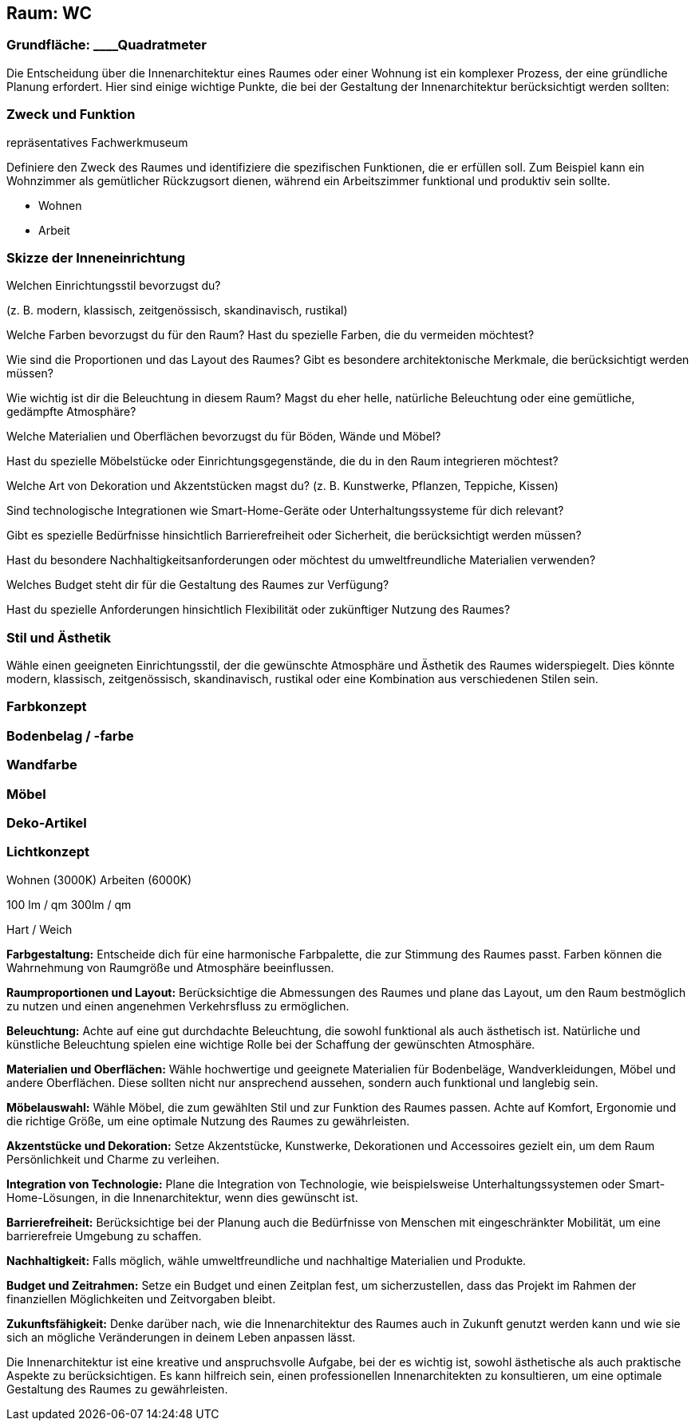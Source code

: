 == Raum: WC


=== Grundfläche: ____Quadratmeter

Die Entscheidung über die Innenarchitektur eines Raumes oder einer
Wohnung ist ein komplexer Prozess, der eine gründliche Planung
erfordert. Hier sind einige wichtige Punkte, die bei der Gestaltung der
Innenarchitektur berücksichtigt werden sollten:

=== Zweck und Funktion

repräsentatives Fachwerkmuseum

Definiere den Zweck des Raumes und identifiziere die spezifischen
Funktionen, die er erfüllen soll. Zum Beispiel kann ein Wohnzimmer als
gemütlicher Rückzugsort dienen, während ein Arbeitszimmer funktional und
produktiv sein sollte.

- Wohnen

- Arbeit

=== Skizze der Inneneinrichtung

Welchen Einrichtungsstil bevorzugst du?

(z. B. modern, klassisch, zeitgenössisch, skandinavisch, rustikal)

Welche Farben bevorzugst du für den Raum? Hast du spezielle Farben, die
du vermeiden möchtest?

Wie sind die Proportionen und das Layout des Raumes? Gibt es besondere
architektonische Merkmale, die berücksichtigt werden müssen?

Wie wichtig ist dir die Beleuchtung in diesem Raum? Magst du eher helle,
natürliche Beleuchtung oder eine gemütliche, gedämpfte Atmosphäre?

Welche Materialien und Oberflächen bevorzugst du für Böden, Wände und
Möbel?

Hast du spezielle Möbelstücke oder Einrichtungsgegenstände, die du in
den Raum integrieren möchtest?

Welche Art von Dekoration und Akzentstücken magst du? (z. B. Kunstwerke,
Pflanzen, Teppiche, Kissen)

Sind technologische Integrationen wie Smart-Home-Geräte oder
Unterhaltungssysteme für dich relevant?

Gibt es spezielle Bedürfnisse hinsichtlich Barrierefreiheit oder
Sicherheit, die berücksichtigt werden müssen?

Hast du besondere Nachhaltigkeitsanforderungen oder möchtest du
umweltfreundliche Materialien verwenden?

Welches Budget steht dir für die Gestaltung des Raumes zur Verfügung?

Hast du spezielle Anforderungen hinsichtlich Flexibilität oder
zukünftiger Nutzung des Raumes?

=== Stil und Ästhetik

Wähle einen geeigneten Einrichtungsstil, der die gewünschte Atmosphäre
und Ästhetik des Raumes widerspiegelt. Dies könnte modern, klassisch,
zeitgenössisch, skandinavisch, rustikal oder eine Kombination aus
verschiedenen Stilen sein.

=== Farbkonzept

=== Bodenbelag / -farbe

=== Wandfarbe

=== Möbel

=== Deko-Artikel

=== Lichtkonzept

Wohnen (3000K) Arbeiten (6000K)

100 lm / qm 300lm / qm

Hart / Weich

*Farbgestaltung:* Entscheide dich für eine harmonische Farbpalette, die
zur Stimmung des Raumes passt. Farben können die Wahrnehmung von
Raumgröße und Atmosphäre beeinflussen.

*Raumproportionen und Layout:* Berücksichtige die Abmessungen des Raumes
und plane das Layout, um den Raum bestmöglich zu nutzen und einen
angenehmen Verkehrsfluss zu ermöglichen.

*Beleuchtung:* Achte auf eine gut durchdachte Beleuchtung, die sowohl
funktional als auch ästhetisch ist. Natürliche und künstliche
Beleuchtung spielen eine wichtige Rolle bei der Schaffung der
gewünschten Atmosphäre.

*Materialien und Oberflächen:* Wähle hochwertige und geeignete
Materialien für Bodenbeläge, Wandverkleidungen, Möbel und andere
Oberflächen. Diese sollten nicht nur ansprechend aussehen, sondern auch
funktional und langlebig sein.

*Möbelauswahl:* Wähle Möbel, die zum gewählten Stil und zur Funktion des
Raumes passen. Achte auf Komfort, Ergonomie und die richtige Größe, um
eine optimale Nutzung des Raumes zu gewährleisten.

*Akzentstücke und Dekoration:* Setze Akzentstücke, Kunstwerke,
Dekorationen und Accessoires gezielt ein, um dem Raum Persönlichkeit und
Charme zu verleihen.

*Integration von Technologie:* Plane die Integration von Technologie,
wie beispielsweise Unterhaltungssystemen oder Smart-Home-Lösungen, in
die Innenarchitektur, wenn dies gewünscht ist.

*Barrierefreiheit:* Berücksichtige bei der Planung auch die Bedürfnisse
von Menschen mit eingeschränkter Mobilität, um eine barrierefreie
Umgebung zu schaffen.

*Nachhaltigkeit:* Falls möglich, wähle umweltfreundliche und nachhaltige
Materialien und Produkte.

*Budget und Zeitrahmen:* Setze ein Budget und einen Zeitplan fest, um
sicherzustellen, dass das Projekt im Rahmen der finanziellen
Möglichkeiten und Zeitvorgaben bleibt.

*Zukunftsfähigkeit:* Denke darüber nach, wie die Innenarchitektur des
Raumes auch in Zukunft genutzt werden kann und wie sie sich an mögliche
Veränderungen in deinem Leben anpassen lässt.

Die Innenarchitektur ist eine kreative und anspruchsvolle Aufgabe, bei
der es wichtig ist, sowohl ästhetische als auch praktische Aspekte zu
berücksichtigen. Es kann hilfreich sein, einen professionellen
Innenarchitekten zu konsultieren, um eine optimale Gestaltung des Raumes
zu gewährleisten.
